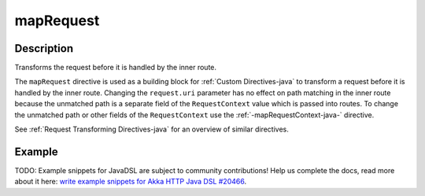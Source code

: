 .. _-mapRequest-java-:

mapRequest
==========

Description
-----------
Transforms the request before it is handled by the inner route.

The ``mapRequest`` directive is used as a building block for :ref:`Custom Directives-java` to transform a request before it
is handled by the inner route. Changing the ``request.uri`` parameter has no effect on path matching in the inner route
because the unmatched path is a separate field of the ``RequestContext`` value which is passed into routes. To change
the unmatched path or other fields of the ``RequestContext`` use the :ref:`-mapRequestContext-java-` directive.

See :ref:`Request Transforming Directives-java` for an overview of similar directives.

Example
-------
TODO: Example snippets for JavaDSL are subject to community contributions! Help us complete the docs, read more about it here: `write example snippets for Akka HTTP Java DSL #20466 <https://github.com/akka/akka/issues/20466>`_.
